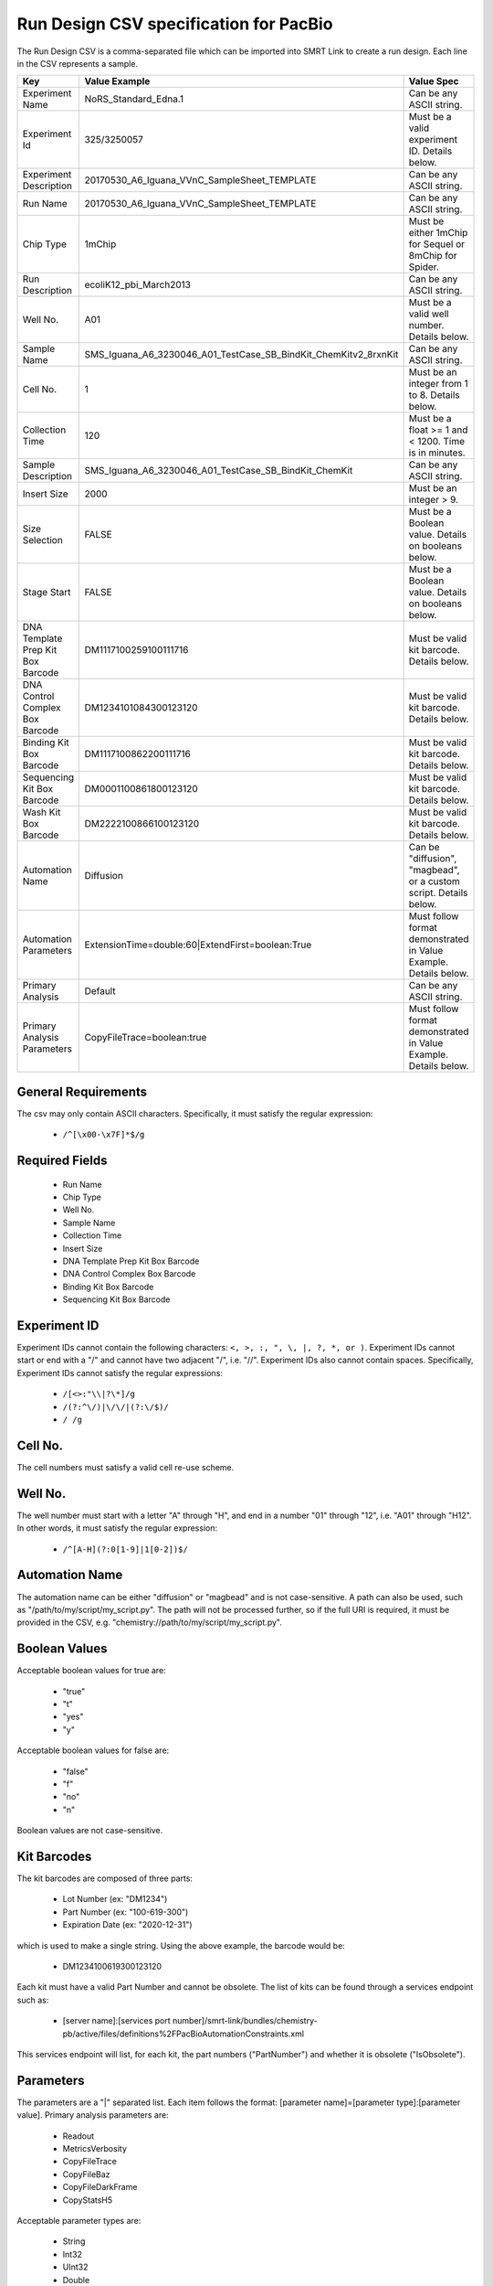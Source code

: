 =======================================
Run Design CSV specification for PacBio
=======================================

The Run Design CSV is a comma-separated file which can be imported into SMRT Link to create a run design. Each line in the CSV represents a sample.

+-----------------------------------+-----------------------------------------------------------------+-------------------------------------------------------------------+
| Key                               | Value Example                                                   | Value Spec                                                        |
+===================================+=================================================================+===================================================================+
| Experiment Name                   | NoRS_Standard_Edna.1                                            | Can be any ASCII string.                                          |
+-----------------------------------+-----------------------------------------------------------------+-------------------------------------------------------------------+
| Experiment Id                     | 325/3250057                                                     | Must be a valid experiment ID. Details below.                     |
+-----------------------------------+-----------------------------------------------------------------+-------------------------------------------------------------------+
| Experiment Description            | 20170530_A6_Iguana_VVnC_SampleSheet_TEMPLATE                    | Can be any ASCII string.                                          |
+-----------------------------------+-----------------------------------------------------------------+-------------------------------------------------------------------+
| Run Name                          | 20170530_A6_Iguana_VVnC_SampleSheet_TEMPLATE                    | Can be any ASCII string.                                          |
+-----------------------------------+-----------------------------------------------------------------+-------------------------------------------------------------------+
| Chip Type                         | 1mChip                                                          | Must be either 1mChip for Sequel or 8mChip for Spider.            |
+-----------------------------------+-----------------------------------------------------------------+-------------------------------------------------------------------+
| Run Description                   | ecoliK12_pbi_March2013                                          | Can be any ASCII string.                                          |
+-----------------------------------+-----------------------------------------------------------------+-------------------------------------------------------------------+
| Well No.                          | A01                                                             | Must be a valid well number. Details below.                       |
+-----------------------------------+-----------------------------------------------------------------+-------------------------------------------------------------------+
| Sample Name                       | SMS_Iguana_A6_3230046_A01_TestCase_SB_BindKit_ChemKitv2_8rxnKit | Can be any ASCII string.                                          |
+-----------------------------------+-----------------------------------------------------------------+-------------------------------------------------------------------+
| Cell No.                          | 1                                                               | Must be an integer from 1 to 8. Details below.                    |
+-----------------------------------+-----------------------------------------------------------------+-------------------------------------------------------------------+
| Collection Time                   | 120                                                             | Must be a float >= 1 and < 1200. Time is in minutes.              |
+-----------------------------------+-----------------------------------------------------------------+-------------------------------------------------------------------+
| Sample Description                | SMS_Iguana_A6_3230046_A01_TestCase_SB_BindKit_ChemKit           | Can be any ASCII string.                                          |
+-----------------------------------+-----------------------------------------------------------------+-------------------------------------------------------------------+
| Insert Size                       | 2000                                                            | Must be an integer > 9.                                           |
+-----------------------------------+-----------------------------------------------------------------+-------------------------------------------------------------------+
| Size Selection                    | FALSE                                                           | Must be a Boolean value. Details on booleans below.               |
+-----------------------------------+-----------------------------------------------------------------+-------------------------------------------------------------------+
| Stage Start                       | FALSE                                                           | Must be a Boolean value. Details on booleans below.               |
+-----------------------------------+-----------------------------------------------------------------+-------------------------------------------------------------------+
| DNA Template Prep Kit Box Barcode | DM1117100259100111716                                           | Must be valid kit barcode. Details below.                         |
+-----------------------------------+-----------------------------------------------------------------+-------------------------------------------------------------------+
| DNA Control Complex Box Barcode   | DM1234101084300123120                                           | Must be valid kit barcode. Details below.                         |
+-----------------------------------+-----------------------------------------------------------------+-------------------------------------------------------------------+
| Binding Kit Box Barcode           | DM1117100862200111716                                           | Must be valid kit barcode. Details below.                         |
+-----------------------------------+-----------------------------------------------------------------+-------------------------------------------------------------------+
| Sequencing Kit Box Barcode        | DM0001100861800123120                                           | Must be valid kit barcode. Details below.                         |
+-----------------------------------+-----------------------------------------------------------------+-------------------------------------------------------------------+
| Wash Kit Box Barcode              | DM2222100866100123120                                           | Must be valid kit barcode. Details below.                         |
+-----------------------------------+-----------------------------------------------------------------+-------------------------------------------------------------------+
| Automation Name                   | Diffusion                                                       | Can be "diffusion", "magbead", or a custom script. Details below. |
+-----------------------------------+-----------------------------------------------------------------+-------------------------------------------------------------------+
| Automation Parameters             | ExtensionTime=double:60|ExtendFirst=boolean:True                | Must follow format demonstrated in Value Example. Details below.  |
+-----------------------------------+-----------------------------------------------------------------+-------------------------------------------------------------------+
| Primary Analysis                  | Default                                                         | Can be any ASCII string.                                          |
+-----------------------------------+-----------------------------------------------------------------+-------------------------------------------------------------------+
| Primary Analysis Parameters       | CopyFileTrace=boolean:true                                      | Must follow format demonstrated in Value Example. Details below.  |
+-----------------------------------+-----------------------------------------------------------------+-------------------------------------------------------------------+

General Requirements
--------------------
The csv may only contain ASCII characters.
Specifically, it must satisfy the regular expression:

  - ``/^[\x00-\x7F]*$/g``

Required Fields
---------------
  - Run Name
  - Chip Type
  - Well No.
  - Sample Name
  - Collection Time
  - Insert Size
  - DNA Template Prep Kit Box Barcode
  - DNA Control Complex Box Barcode
  - Binding Kit Box Barcode
  - Sequencing Kit Box Barcode

Experiment ID
-------------
Experiment IDs cannot contain the following characters: ``<, >, :, ", \, |, ?, *, or )``.
Experiment IDs cannot start or end with a "/" and cannot have two adjacent "/", i.e. "//".
Experiment IDs also cannot contain spaces.
Specifically, Experiment IDs cannot satisfy the regular expressions:

  - ``/[<>:"\\|?\*]/g``
  - ``/(?:^\/)|\/\/|(?:\/$)/``
  - ``/ /g``

Cell No.
--------
The cell numbers must satisfy a valid cell re-use scheme.

Well No.
--------
The well number must start with a letter "A" through "H", and end in a number "01" through "12",
i.e. "A01" through "H12". In other words, it must satisfy the regular expression:

  - ``/^[A-H](?:0[1-9]|1[0-2])$/``

Automation Name
---------------
The automation name can be either "diffusion" or "magbead" and is not case-sensitive.
A path can also be used, such as "/path/to/my/script/my_script.py".
The path will not be processed further, so if the full URI is required,
it must be provided in the CSV, e.g. "chemistry://path/to/my/script/my_script.py".

Boolean Values
--------------
Acceptable boolean values for true are:

  - "true"
  - "t"
  - "yes"
  - "y"
Acceptable boolean values for false are:

  - "false"
  - "f"
  - "no"
  - "n"

Boolean values are not case-sensitive.

Kit Barcodes
------------
The kit barcodes are composed of three parts:

  - Lot Number (ex: "DM1234")
  - Part Number (ex: "100-619-300")
  - Expiration Date (ex: "2020-12-31")

which is used to make a single string. Using the above example, the barcode would be:

  - DM1234100619300123120

Each kit must have a valid Part Number and cannot be obsolete. The list of kits can be
found through a services endpoint such as:

  - [server name]:[services port number]/smrt-link/bundles/chemistry-pb/active/files/definitions%2FPacBioAutomationConstraints.xml

This services endpoint will list, for each kit, the part numbers ("PartNumber")
and whether it is obsolete ("IsObsolete").

Parameters
----------
The parameters are a "|" separated list.
Each item follows the format: [parameter name]=[parameter type]:[parameter value].
Primary analysis parameters are:

  - Readout
  - MetricsVerbosity
  - CopyFileTrace
  - CopyFileBaz
  - CopyFileDarkFrame
  - CopyStatsH5

Acceptable parameter types are:

  - String
  - Int32
  - UInt32
  - Double
  - Single
  - Boolean
  - DateTime

The parameter names and types are not case-sensitive.
